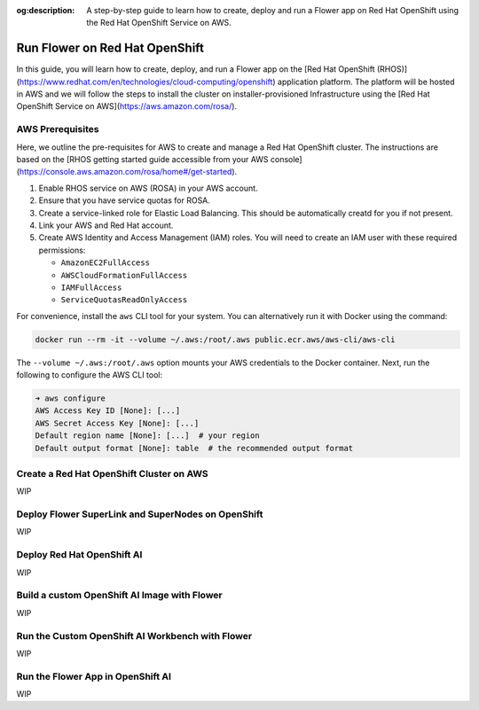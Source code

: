 :og:description: A step-by-step guide to learn how to create, deploy and run a Flower app on Red Hat OpenShift using the Red Hat OpenShift Service on AWS.
.. meta::
    :description: A step-by-step guide to learn how to create, deploy and run a Flower app on Red Hat OpenShift using the Red Hat OpenShift Service on AWS.

Run Flower on Red Hat OpenShift
===============================

In this guide, you will learn how to create, deploy, and run a Flower app on the [Red
Hat OpenShift (RHOS)](https://www.redhat.com/en/technologies/cloud-computing/openshift)
application platform. The platform will be hosted in AWS and we will follow the steps to
install the cluster on installer-provisioned Infrastructure using the [Red Hat OpenShift
Service on AWS](https://aws.amazon.com/rosa/).

AWS Prerequisites
-----------------

Here, we outline the pre-requisites for AWS to create and manage a Red Hat OpenShift
cluster. The instructions are based on the [RHOS getting started guide accessible from
your AWS console](https://console.aws.amazon.com/rosa/home#/get-started).

1. Enable RHOS service on AWS (ROSA) in your AWS account.
2. Ensure that you have service quotas for ROSA.
3. Create a service-linked role for Elastic Load Balancing. This should be automatically
   creatd for you if not present.
4. Link your AWS and Red Hat account.
5. Create AWS Identity and Access Management (IAM) roles. You will need to create an IAM
   user with these required permissions:

   - ``AmazonEC2FullAccess``
   - ``AWSCloudFormationFullAccess``
   - ``IAMFullAccess``
   - ``ServiceQuotasReadOnlyAccess``

For convenience, install the ``aws`` CLI tool for your system. You can alternatively run
it with Docker using the command:

.. code-block:: shell

    docker run --rm -it --volume ~/.aws:/root/.aws public.ecr.aws/aws-cli/aws-cli

The ``--volume ~/.aws:/root/.aws`` option mounts your AWS credentials to the Docker
container. Next, run the following to configure the AWS CLI tool:

.. code-block:: shell

    ➜ aws configure
    AWS Access Key ID [None]: [...]
    AWS Secret Access Key [None]: [...]
    Default region name [None]: [...]  # your region
    Default output format [None]: table  # the recommended output format

Create a Red Hat OpenShift Cluster on AWS
-----------------------------------------

WIP

Deploy Flower SuperLink and SuperNodes on OpenShift
---------------------------------------------------

WIP

Deploy Red Hat OpenShift AI
---------------------------

WIP

Build a custom OpenShift AI Image with Flower
---------------------------------------------

WIP

Run the Custom OpenShift AI Workbench with Flower
-------------------------------------------------

WIP

Run the Flower App in OpenShift AI
----------------------------------

WIP
